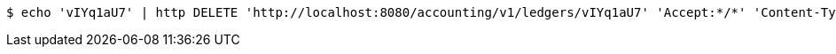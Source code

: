 [source,bash]
----
$ echo 'vIYq1aU7' | http DELETE 'http://localhost:8080/accounting/v1/ledgers/vIYq1aU7' 'Accept:*/*' 'Content-Type:application/json'
----